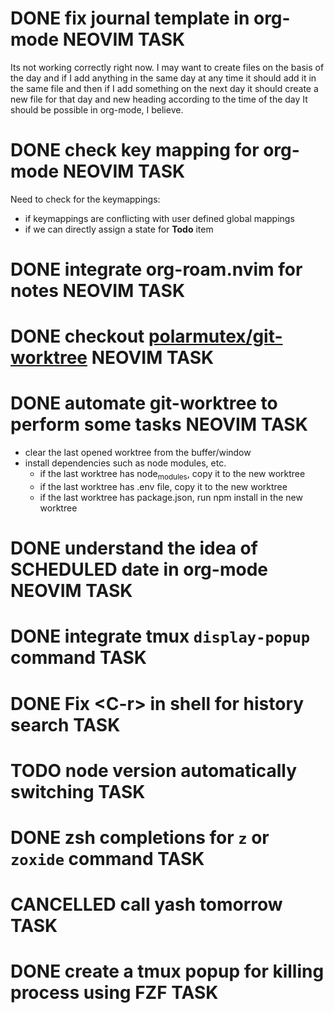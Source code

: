* DONE fix journal template in org-mode                            :NEOVIM:TASK:
  SCHEDULED: [2025-06-25 Wed 02:02] DEADLINE: <2025-06-25 Wed> CLOSED: [2025-07-01 Tue 11:14]
  :PROPERTIES:
  :ARCHIVE_TIME: 2025-07-07 Mon 01:18
  :ARCHIVE_FILE: /home/lalitmee/Projects/Personal/Github/second-brain/agenda/todos.org
  :ARCHIVE_CATEGORY: todos
  :ARCHIVE_TODO: DONE
  :END:

  Its not working correctly right now. I may want to create files on the basis
  of the day and if I add anything in the same day at any time it should add it
  in the same file and then if I add something on the next day it should create
  a new file for that day and new heading according to the time of the day
  It should be possible in org-mode, I believe.
* DONE check key mapping for org-mode                              :NEOVIM:TASK:
  SCHEDULED: <2025-07-05 Sat 11:14> DEADLINE: <2025-07-06 Sun> CLOSED: [2025-07-02 Wed 15:57]
  :PROPERTIES:
  :ARCHIVE_TIME: 2025-07-11 Fri 17:58
  :ARCHIVE_FILE: /Users/lalit.kumar1/Projects/Personal/Github/second-brain/archive/todos.org
  :ARCHIVE_CATEGORY: todos
  :ARCHIVE_TODO: DONE
  :END:

  Need to check for the keymappings:
  - if keymappings are conflicting with user defined global mappings
  - if we can directly assign a state for *Todo* item
* DONE integrate org-roam.nvim for notes                           :NEOVIM:TASK:
  SCHEDULED: [2025-07-03 Thu 22:00] DEADLINE: <2025-07-05 Sat> CLOSED: [2025-07-07 Mon 00:56]
  :PROPERTIES:
  :ARCHIVE_TIME: 2025-07-11 Fri 17:58
  :ARCHIVE_FILE: /Users/lalit.kumar1/Projects/Personal/Github/second-brain/archive/todos.org
  :ARCHIVE_CATEGORY: todos
  :ARCHIVE_TODO: DONE
  :END:
* DONE checkout [[https://github.com/polarmutex/git-worktree.nvim][polarmutex/git-worktree]] :NEOVIM:TASK:
  SCHEDULED: [2025-06-26 Thu 23:53] DEADLINE: <2025-07-13 Sun> CLOSED: [2025-07-13 Sun 00:01]
  :PROPERTIES:
  :ARCHIVE_TIME: 2025-07-13 Sun 00:07
  :ARCHIVE_FILE: /home/lalitmee/Projects/Personal/Github/second-brain/archive/todos.org
  :ARCHIVE_CATEGORY: todos
  :ARCHIVE_TODO: DONE
  :END:
* DONE automate git-worktree to perform some tasks                 :NEOVIM:TASK:
  SCHEDULED: [2025-07-02 Wed 13:29] DEADLINE: <2025-07-13 Sun> CLOSED: [2025-07-13 Sun 00:05]
  :PROPERTIES:
  :ARCHIVE_TIME: 2025-07-13 Sun 00:07
  :ARCHIVE_FILE: /home/lalitmee/Projects/Personal/Github/second-brain/archive/todos.org
  :ARCHIVE_CATEGORY: todos
  :ARCHIVE_TODO: DONE
  :END:

  - clear the last opened worktree from the buffer/window
  - install dependencies such as node modules, etc.
    - if the last worktree has node_modules, copy it to the new worktree
    - if the last worktree has .env file, copy it to the new worktree
    - if the last worktree has package.json, run npm install in the new
      worktree
* DONE understand the idea of SCHEDULED date in org-mode           :NEOVIM:TASK:
  SCHEDULED: [2025-07-11 Fri] DEADLINE: <2025-07-13 Sun> CLOSED: [2025-07-13 Sun 22:26]
  :PROPERTIES:
  :ARCHIVE_TIME: 2025-07-13 Sun 22:26
  :ARCHIVE_FILE: /home/lalitmee/Projects/Personal/Github/second-brain/agenda/todos.org
  :ARCHIVE_CATEGORY: todos
  :ARCHIVE_TODO: DONE
  :END:
* DONE integrate tmux ~display-popup~ command                             :TASK:
  SCHEDULED: [2025-07-14 Mon 23:56] DEADLINE: <2025-07-20 Sun> CLOSED: [2025-07-21 Mon 11:53]
  :PROPERTIES:
  :ARCHIVE_TIME: 2025-07-21 Mon 11:53
  :ARCHIVE_FILE: /Users/lalit.kumar1/Projects/Personal/Github/second-brain/agenda/todos.org
  :ARCHIVE_CATEGORY: todos
  :ARCHIVE_TODO: DONE
  :END:
* DONE Fix <C-r> in shell for history search                              :TASK:
  SCHEDULED: [2025-07-15 Tue 18:25] DEADLINE: <2025-07-27 Sun> CLOSED: [2025-07-24 Thu 21:17]
  :PROPERTIES:
  :ARCHIVE_TIME: 2025-07-24 Thu 21:17
  :ARCHIVE_FILE: /Users/lalit.kumar1/Projects/Personal/Github/second-brain/agenda/todos.org
  :ARCHIVE_CATEGORY: todos
  :ARCHIVE_TODO: DONE
  :END:
* TODO node version automatically switching :TASK:
  SCHEDULED: [2025-08-29 Fri 23:00] DEADLINE: <2025-08-31 Sun>
  :PROPERTIES:
  :ARCHIVE_TIME: 2025-09-07 Sun 00:12
  :ARCHIVE_FILE: /home/lalitmee/Projects/Personal/Github/second-brain/agenda/todos.org
  :ARCHIVE_CATEGORY: todos
  :ARCHIVE_TODO: TODO
  :END:
* DONE zsh completions for ~z~ or ~zoxide~ command                        :TASK:
  SCHEDULED: [2025-09-09 Tue 01:15] DEADLINE: <2025-09-21 Sun> CLOSED: [2025-09-13 Sat 04:27]
  :PROPERTIES:
  :ARCHIVE_TIME: 2025-09-13 Sat 04:27
  :ARCHIVE_FILE: /home/lalitmee/Projects/Personal/Github/second-brain/agenda/todos.org
  :ARCHIVE_CATEGORY: todos
  :ARCHIVE_TODO: DONE
  :END:
* CANCELLED call yash tomorrow                                            :TASK:
  SCHEDULED: [2025-09-11 Thu 18:20] DEADLINE: <2025-09-12 Fri> CLOSED: [2025-09-13 Sat 04:28]
  :PROPERTIES:
  :ARCHIVE_TIME: 2025-09-13 Sat 04:28
  :ARCHIVE_FILE: /home/lalitmee/Projects/Personal/Github/second-brain/agenda/todos.org
  :ARCHIVE_CATEGORY: todos
  :ARCHIVE_TODO: CANCELLED
  :END:
* DONE create a tmux popup for killing process using FZF                  :TASK:
  SCHEDULED: [2025-07-16 Wed 12:57] DEADLINE: <2025-08-03 Sun> CLOSED: [2025-09-13 Sat 05:11]
  :PROPERTIES:
  :ARCHIVE_TIME: 2025-09-13 Sat 05:11
  :ARCHIVE_FILE: /home/lalitmee/Projects/Personal/Github/second-brain/agenda/todos.org
  :ARCHIVE_CATEGORY: todos
  :ARCHIVE_TODO: DONE
  :END:
